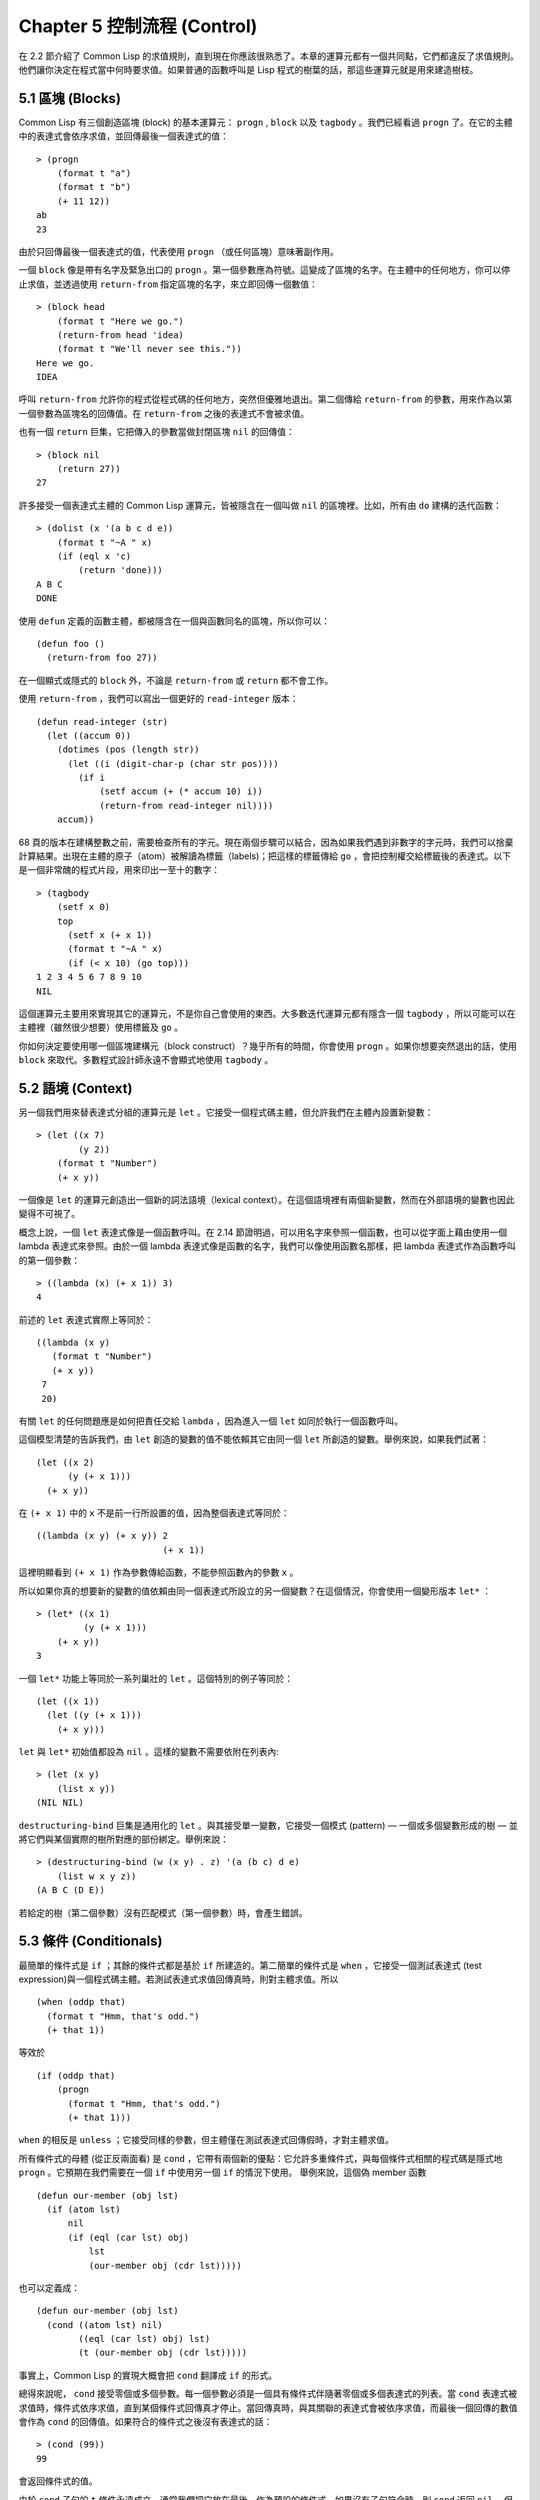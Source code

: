 .. highlight:: cl
   :linenothreshold: 0

Chapter 5 控制流程 (Control)
***************************************************

在 2.2 節介紹了 Common Lisp 的求值規則，直到現在你應該很熟悉了。本章的運算元都有一個共同點，它們都違反了求值規則。他們讓你決定在程式當中何時要求值。如果普通的函數呼叫是 Lisp 程式的樹葉的話，那這些運算元就是用來建造樹枝。

5.1 區塊 (Blocks)
==========================

Common Lisp 有三個創造區塊 (block) 的基本運算元： ``progn`` , ``block`` 以及 ``tagbody`` 。我們已經看過 ``progn`` 了。在它的主體中的表達式會依序求值，並回傳最後一個表達式的值：

::

  > (progn
      (format t "a")
      (format t "b")
      (+ 11 12))
  ab
  23

由於只回傳最後一個表達式的值，代表使用 ``progn`` （或任何區塊）意味著副作用。

一個 ``block`` 像是帶有名字及緊急出口的 ``progn`` 。第一個參數應為符號。這變成了區塊的名字。在主體中的任何地方，你可以停止求值，並透過使用 ``return-from`` 指定區塊的名字，來立即回傳一個數值：

::

  > (block head
      (format t "Here we go.")
      (return-from head 'idea)
      (format t "We'll never see this."))
  Here we go.
  IDEA

呼叫 ``return-from`` 允許你的程式從程式碼的任何地方，突然但優雅地退出。第二個傳給 ``return-from`` 的參數，用來作為以第一個參數為區塊名的回傳值。在 ``return-from`` 之後的表達式不會被求值。

也有一個 ``return`` 巨集，它把傳入的參數當做封閉區塊 ``nil`` 的回傳值：

::

  > (block nil
      (return 27))
  27

許多接受一個表達式主體的 Common Lisp 運算元，皆被隱含在一個叫做 ``nil`` 的區塊裡。比如，所有由 ``do`` 建構的迭代函數：

::

  > (dolist (x '(a b c d e))
      (format t "~A " x)
      (if (eql x 'c)
          (return 'done)))
  A B C
  DONE

使用 ``defun`` 定義的函數主體，都被隱含在一個與函數同名的區塊，所以你可以：

::

  (defun foo ()
    (return-from foo 27))


在一個顯式或隱式的 ``block`` 外，不論是 ``return-from`` 或 ``return`` 都不會工作。

使用 ``return-from`` ，我們可以寫出一個更好的 ``read-integer`` 版本：

::

	(defun read-integer (str)
	  (let ((accum 0))
	    (dotimes (pos (length str))
	      (let ((i (digit-char-p (char str pos))))
	        (if i
	            (setf accum (+ (* accum 10) i))
	            (return-from read-integer nil))))
	    accum))

68 頁的版本在建構整數之前，需要檢查所有的字元。現在兩個步驟可以結合，因為如果我們遇到非數字的字元時，我們可以捨棄計算結果。出現在主體的原子（atom）被解讀為標籤（labels)；把這樣的標籤傳給 ``go`` ，會把控制權交給標籤後的表達式。以下是一個非常醜的程式片段，用來印出一至十的數字：

::

  > (tagbody
      (setf x 0)
      top
        (setf x (+ x 1))
        (format t "~A " x)
        (if (< x 10) (go top)))
  1 2 3 4 5 6 7 8 9 10
  NIL

這個運算元主要用來實現其它的運算元，不是你自己會使用的東西。大多數迭代運算元都有隱含一個 ``tagbody`` ，所以可能可以在主體裡（雖然很少想要）使用標籤及 ``go`` 。

你如何決定要使用哪一個區塊建構元（block construct）？幾乎所有的時間，你會使用 ``progn`` 。如果你想要突然退出的話，使用 ``block`` 來取代。多數程式設計師永遠不會顯式地使用 ``tagbody`` 。

5.2 語境 (Context)
==========================

另一個我們用來替表達式分組的運算元是 ``let`` 。它接受一個程式碼主體，但允許我們在主體內設置新變數：

::

  > (let ((x 7)
          (y 2))
      (format t "Number")
      (+ x y))

一個像是 ``let`` 的運算元創造出一個新的詞法語境（lexical context）。在這個語境裡有兩個新變數，然而在外部語境的變數也因此變得不可視了。

概念上說，一個 ``let`` 表達式像是一個函數呼叫。在 2.14 節證明過，可以用名字來參照一個函數，也可以從字面上藉由使用一個 lambda 表達式來參照。由於一個 lambda 表達式像是函數的名字，我們可以像使用函數名那樣，把 lambda 表達式作為函數呼叫的第一個參數：

::

  > ((lambda (x) (+ x 1)) 3)
  4

前述的 ``let`` 表達式實際上等同於：

::

  ((lambda (x y)
     (format t "Number")
     (+ x y))
   7
   20)

有關 ``let`` 的任何問題應是如何把責任交給 ``lambda`` ，因為進入一個 ``let`` 如同於執行一個函數呼叫。

這個模型清楚的告訴我們，由 ``let`` 創造的變數的值不能依賴其它由同一個 ``let`` 所創造的變數。舉例來說，如果我們試著：

::

  (let ((x 2)
        (y (+ x 1)))
    (+ x y))

在 ``(+ x 1)`` 中的 ``x`` 不是前一行所設置的值，因為整個表達式等同於：

::

  ((lambda (x y) (+ x y)) 2
                          (+ x 1))

這裡明顯看到 ``(+ x 1)`` 作為參數傳給函數，不能參照函數內的參數 ``x`` 。

所以如果你真的想要新的變數的值依賴由同一個表達式所設立的另一個變數？在這個情況，你會使用一個變形版本 ``let*`` ：

::

  > (let* ((x 1)
           (y (+ x 1)))
      (+ x y))
  3

一個 ``let*`` 功能上等同於一系列巢壯的 ``let`` 。這個特別的例子等同於：


::

  (let ((x 1))
    (let ((y (+ x 1)))
      (+ x y)))

``let`` 與 ``let*`` 初始值都設為 ``nil`` 。這樣的變數不需要依附在列表內:

::

  > (let (x y)
      (list x y))
  (NIL NIL)

``destructuring-bind`` 巨集是通用化的 ``let`` 。與其接受單一變數，它接受一個模式 (pattern) –– 一個或多個變數形成的樹 –– 並將它們與某個實際的樹所對應的部份綁定。舉例來說：

::

  > (destructuring-bind (w (x y) . z) '(a (b c) d e)
      (list w x y z))
  (A B C (D E))

若給定的樹（第二個參數）沒有匹配模式（第一個參數）時，會產生錯誤。

5.3 條件 (Conditionals)
===========================

最簡單的條件式是 ``if`` ；其餘的條件式都是基於 ``if`` 所建造的。第二簡單的條件式是 ``when`` ，它接受一個測試表達式 (test expression)與一個程式碼主體。若測試表達式求值回傳真時，則對主體求值。所以

::

  (when (oddp that)
    (format t "Hmm, that's odd.")
    (+ that 1))

等效於

::

  (if (oddp that)
      (progn
        (format t "Hmm, that's odd.")
        (+ that 1)))

``when`` 的相反是 ``unless`` ；它接受同樣的參數，但主體僅在測試表達式回傳假時，才對主體求值。

所有條件式的母體 (從正反兩面看) 是 ``cond`` ，它帶有兩個新的優點：它允許多重條件式，與每個條件式相關的程式碼是隱式地 ``progn`` 。它預期在我們需要在一個 ``if`` 中使用另一個 ``if`` 的情況下使用。 舉例來說，這個偽 member 函數

::

  (defun our-member (obj lst)
    (if (atom lst)
        nil
        (if (eql (car lst) obj)
            lst
            (our-member obj (cdr lst)))))

也可以定義成：

::

  (defun our-member (obj lst)
    (cond ((atom lst) nil)
          ((eql (car lst) obj) lst)
          (t (our-member obj (cdr lst)))))

事實上，Common Lisp 的實現大概會把 ``cond`` 翻譯成 ``if`` 的形式。

總得來說呢， ``cond`` 接受零個或多個參數。每一個參數必須是一個具有條件式伴隨著零個或多個表達式的列表。當 ``cond`` 表達式被求值時，條件式依序求值，直到某個條件式回傳真才停止。當回傳真時，與其關聯的表達式會被依序求值，而最後一個回傳的數值會作為 ``cond`` 的回傳值。如果符合的條件式之後沒有表達式的話：

::

  > (cond (99))
  99

會返回條件式的值。

由於 ``cond`` 子句的 ``t`` 條件永遠成立，通常我們把它放在最後，作為預設的條件式。如果沒有子句符合時，則 ``cond`` 返回 ``nil`` ，但利用 ``nil`` 回傳值是一種很差的風格 (這種問題可能發生的例子，請看 292 頁)。譯註: **Appendix A, unexpected nil** 小節。

當你想要把一個數值與一系列的常數比較時，有 ``case`` 可以用。我們可以使用 ``case`` 來定義一個函數，回傳每個月份中的天數：

::

  (defun month-length (mon)
    (case mon
      ((jan mar may jul aug oct dec) 31)
      ((apr jun sept nov) 30)
      (feb (if (leap-year) 29 28))
      (otherwise "unknown month")))

一個 ``case`` 表達式由一個參數開始，此參數會被拿來與每個子句的鍵值做比較。接著是零個或多個子句，每個子句由一個或一串鍵值開始，跟隨著零個或多個表達式。鍵值被視為常數；它們不會被求值。第一個參數的值被拿來與子句中的鍵值做比較 (使用 ``eql`` )。如果匹配時，子句剩餘的表達式會被求值，並將最後一個求值作為 ``case`` 的回傳值。

預設子句的鍵值可以是 ``t`` 或 ``otherwise`` 。如果沒有子句符合時，或是子句只包含鍵值時，

::

  > (case 99 (99))
  NIL

則 ``case`` 回傳 ``nil`` 。

``typecase`` 巨集與 ``case`` 相似，除了每個子句中的鍵值應為型別修飾符 (type specifiers)，以及第一個參數與鍵值比較的函數使用 ``typep`` 而不是 ``eql`` (一個 ``typecase`` 的例子在 107 頁)。 譯註: 6.5 小節。

5.4 迭代 (Iteration)
==========================

最基本的迭代運算元是 ``do`` ，它在 2.13 節介紹過。由於 ``do`` 包含了隱式的 ``block`` 及 ``tagbody`` ，我們現在知道是可以在 ``do`` 主體內使用 ``return`` , ``return-from`` 以及 ``go`` 。

2.13 節提到 ``do`` 的第一個參數必須是一個變數規格說明的列表，每個可以是如下形式：

::

               (variable  initial  update)

``initial`` 與 ``update`` 形式是選擇性的。若 ``update`` 形式忽略時，每次迭代時不會更新變數。若 ``initial`` 形式也忽略時，變數會使用 ``nil`` 來初始化。

在 23 頁的例子中（譯註: 2.13 節），

::

   (defun show-squares (start end)
      (do ((i start (+ i 1)))
          ((> i end) 'done)
        (format t "~A ~A~%" i (* i i))))

``update`` 形式參照到由 ``do`` 所創造的變數。一般都是這麼用。如果一個 ``do`` 的 ``update`` 形式，沒有至少參照到一個自己創造的變數時，反而很奇怪。

當超過一個變數被更新時，問題來了，如果一個 ``update`` 形式，參照到一個擁有自己的 ``update`` 形式的變數時，它會被更新呢或是獲得前一次迭代的值？使用 ``do`` 的話，它獲得後者的值：

::

  > (let ((x 'a))
      (do ((x 1 (+ x 1))
           (y x x))
          ((> x 5))
        (format t "(~A ~A)  " x y)))
  (1 A)  (2 1)  (3 2)  (4 3)  (5 4)
  NIL

每一次迭代時， ``x`` 獲得先前的值加一； ``y`` 也獲得 ``x`` 的前一次數值。

但也有一個 ``do*`` ，它有著 ``let`` 與 ``let*`` 同樣的關係。任何 ``initial`` 或 ``update`` 形式可以參照到前一個子句的變數，並會獲得當下的值：

::

  > (do* ((x 1 (+ x 1))
        (y x x))
       ((> x 5))
    (format t "(~A ~A) " x y))

  (1 1) (2 2) (3 3) (4 4) (5 5)
  NIL

除了 ``do`` 與 ``do*`` 之外，也有幾個特別用途的迭代運算元。要迭代一個列表的元素，我們可以使用 ``dolist`` :

::

  > (dolist (x '(a b c d) 'done)
      (format t "~A " x))

  A B C D
  DONE

當迭代結束時，初始列表內的第三個元素 (譯註：``done`` ) ，會被求值並作為 ``dolist`` 的回傳值。預設是 ``nil`` 。

有著同樣的精神的是 ``dotimes`` ，給定某個 ``n`` ，從整數 ``0`` 迭代至 ``n-1`` :

::

  (dotimes (x 5 x)
    (format t "~A " x))

  0 1 2 3 4
  5

使用 ``dolist`` ，初始列表內的第三個元素是選擇性的，預設是 ``nil`` 。注意它可以參照到迭代裡的變數。

::

  do 的重點 (THE POINT OF do)

  在 “The Evolution of Lisp” 裡，Steele 與 Garbriel 陳述了 do 的重點，
  表達的實在太好了，值得整個在這引用過來：

  撇開爭論語法不談，有件事要說明的是，在任何一個程式語言中，一個迴圈若一次只能更新一個變數是毫無用處的。
  幾乎在任何情況下，會有一個變數用來產生下個值，而另一個變數用來累積結果。如果迴圈語法只能產生變數，
  那麼累積結果就得藉由賦值語句來“手動”實現...或有其他的副作用。具有多變數的 do 迴圈，體現了產生與累積的
  本質對稱性，允許可以沒有副作用地表達迭代過程：

  (defun factorial (n)
    (do ((j n (- j 1))
         (f 1 (* j f)))
      ((= j 0) f)))

  當然在 *step* 形式裡實現所有的實際工作，一個沒有主體的 do 迴圈形式是較不尋常的。

函數 ``mapc`` 和 ``mapcar`` 很像，但不會 ``cons`` 一個新列表作為回傳值，所以使用它的唯一原因是為了副作用。它比 ``dolist`` 來得靈活，因為它可以同時遍歷多個列表：

::

  > (mapc #'(lambda (x y)
            (format t "~A ~A  " x y))
        '(hip flip slip)
        '(hop flop slop))
  HIP HOP  FLIP FLOP  SLIP SLOP
  (HIP FLIP SLIP)

它總是回傳第二個參數。

5.5 多值 (Multiple Values)
=======================================

曾有人這麼說，為了要強調函數式程式設計的重要性，每個 Lisp 表達式都回傳一個值。現在事情不是這麼簡單了；在 Common Lisp 裡，一個表達式可以回傳零個或多個數值。最多可以回傳幾個值取決於各家實現，但至少可以回傳 19 個值。

多值允許一個函數計算多件事情來回傳它們，而不用建造一個包含它們的結構。舉例來說，內建的 ``get-decoded-time`` 回傳 9 個數值來表示現在的時間：秒，分，時，日期，月，天以及另外兩個。

多值也讓查詢函數可以分辨出 ``nil`` 及查詢失敗的情況。這也是為什麼 ``gethash`` 回傳兩個值。因為它使用第二個數值來指出成功或失敗，我們可以在雜湊表裡儲存 ``nil`` ，就像我們可以儲存別的數值那樣。

``values`` 函數回傳多個數值。它一個不少地回傳你作為數值所傳入的參數：

::

  > (values 'a nil (+ 2 4))
  A
  NIL
  6

如果一個 ``values`` 表達式是函數主體最後求值的表達式，它所回傳的數值變成函數的回傳值。多值可以原封不地透過任何數量的回傳來傳遞：

::

  > ((lambda () ((lambda () (values 1 2)))))
  1
  2

然而若只預期一個回傳值時，第一個之外的值會被捨棄：

::

  > (let ((x (values 1 2)))
      x)
  1

藉由不帶參數使用 ``values`` ，是可能不回傳值的。在這個情況下，預期一個回傳值的話，會獲得 ``nil`` :

::

  > (values)
  > (let ((x (values)))
      x)
  NIL

要接收多個數值，我們使用 ``multiple-value-bind`` :

::

  > (multiple-value-bind (x y z) (values 1 2 3)
      (list x y z))
  (1 2 3)

  > (multiple-value-bind (x y z) (values 1 2)
      (list x y z))
  (1 2 NIL)

如果變數的數量大於數值的數量，剩餘的變數會是 ``nil`` 。如果數值的數量大於變數的數量，多餘的值會被捨棄。所以只想印出時間我們可以這麼寫:

::

  > (multiple-value-bind (s m h) (get-decoded-time)
      (format t "~A:~A:~A" h m s))
  "4:32:13"

你可以藉由 ``multiple-value-call`` 將多值作為參數傳遞到第二個函數：

::

  > (multiple-value-call #'+ (values 1 2 3))
  6

也有一個函數是 ``multiple-value-list`` :

::

  > (multiple-value-list (values 'a 'b 'c))
  (A B C)

看起來像是使用 ``#'list`` 作為第一個參數的來呼叫 ``multiple-value-call`` 。

5.6 中止 (Aborts)
==========================

你可以使用 ``return`` 在任何時候離開一個 ``block`` 。有時候我們想要做更極端的事，在數個函數呼叫中將控制權轉移回來。要達成這件事我們使用 ``catch`` 與 ``throw`` 。一個 ``catch`` 表達式接受一個標籤 (tag)，標籤可以是任何種類的物件，伴隨著一個表達式主體：

::

  (defun super ()
    (catch 'abort
      (sub)
      (format t "We'll never see this.")))

  (defun sub ()
    (throw 'abort 99))

表達式依序求值，就像它們是在 ``progn`` 裡一樣。在這段程式碼裡的任何地方，一個帶有特定標籤的 ``throw`` 會導致 ``catch`` 表達式直接回傳：

::

  > (super)
  99

一個帶有給定標籤的 ``throw`` ，為了要到達匹配標籤的 ``catch`` ，會將控制權轉移 (因此殺掉進程)給任何有別的標籤的 ``catch`` 。如果沒有一個 ``catch`` 符合欲匹配的標籤時， ``throw`` 會產生一個錯誤。

呼叫 ``error`` 同時中斷了執行，本來會將控制權轉移到呼叫樹 (calling tree)到更高點，取而代之的是它將控制權轉移給 Lisp 錯誤處理器 (error handler)。通常會導致呼叫一個中斷迴圈 (break loop)。以下是一個假設的 Common Lisp 實現可能會發生的事情：

::

  > (progn
      (error "Oops!")
      (format t "After the error."))
  Error: Oops!
         Options: :abort, :backtrace
  >>

關於錯誤與狀態的更多訊息，參見 14.6 小節及附錄 A。

有時候你想要程式碼防止被 ``throw`` 與 ``error`` 打斷。藉由使用 ``unwind-protect`` ，你可以確保像是前述的中斷不會讓你的程式停在一個不一致的狀態。一個 ``unwind-protect`` 接受任何數量的參數並回傳第一個參數的值。然而即便是第一個參數的求值被打斷時，剩下的表達式仍會被求值：

::

  > (setf x 1)
  1
  > (catch 'abort
      (unwind-protect
        (throw 'abort 99)
        (setf x 2)))
  99
  > x
  2

在這裡，即便 ``throw`` 將控制權交回監測的 ``catch`` ， ``unwind-protect`` 確保控制權移交時，第二個表達式有被求值。無論何時，一個確切的動作要辦隨著某種清理或重置時， ``unwind-protect`` 可能會是有用的。在 121 頁提到了一個例子。

5.7 範例：日期運算 (Example: Date Arithmetic)
====================================================

Chapter 5 總結 (Summary)
============================

Chapter 5 練習 (Exercises)
==================================
